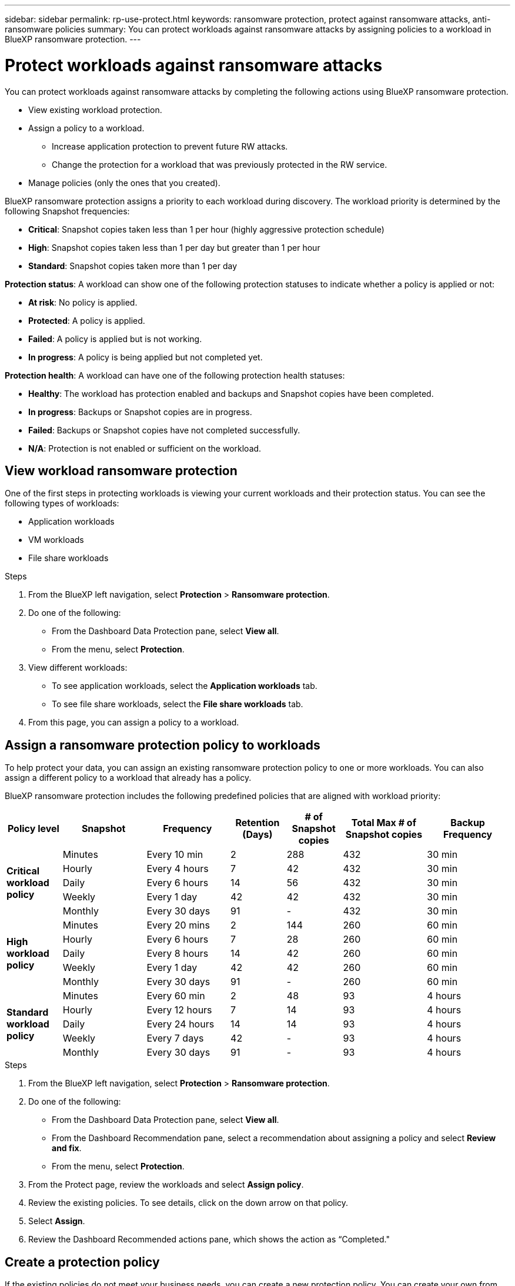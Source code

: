 ---
sidebar: sidebar
permalink: rp-use-protect.html
keywords: ransomware protection, protect against ransomware attacks, anti-ransomware policies
summary: You can protect workloads against ransomware attacks by assigning policies to a workload in BlueXP ransomware protection.
---

= Protect workloads against ransomware attacks
:hardbreaks:
:icons: font
:imagesdir: ./media

[.lead]
You can protect workloads against ransomware attacks by completing the following actions using BlueXP ransomware protection. 

* View existing workload protection. 
* Assign a policy to a workload.
** Increase application protection to prevent future RW attacks.
** Change the protection for a workload that was previously protected in the RW service.
* Manage policies (only the ones that you created).



BlueXP ransomware protection assigns a priority to each workload during discovery. The workload priority is determined by the following Snapshot frequencies: 

* *Critical*: Snapshot copies taken less than 1 per hour (highly aggressive protection schedule)
* *High*: Snapshot copies taken less than 1 per day but greater than 1 per hour
* *Standard*: Snapshot copies taken more than 1 per day 

*Protection status*: A workload can show one of the following protection statuses to indicate whether a policy is applied or not: 

* *At risk*: No policy is applied. 
* *Protected*: A policy is applied. 
* *Failed*: A policy is applied but is not working. 
* *In progress*: A policy is being applied but not completed yet. 

*Protection health*: A workload can have one of the following protection health statuses: 

* *Healthy*: The workload has protection enabled and backups and Snapshot copies have been completed. 
* *In progress*: Backups or Snapshot copies are in progress. 
* *Failed*: Backups or Snapshot copies have not completed successfully. 
* *N/A*: Protection is not enabled or sufficient on the workload. 


== View workload ransomware protection 

One of the first steps in protecting workloads is viewing your current workloads and their protection status. You can see the following types of workloads: 

* Application workloads 
* VM workloads
* File share workloads


.Steps 

. From the BlueXP left navigation, select *Protection* > *Ransomware protection*. 

. Do one of the following: 
+
* From the Dashboard Data Protection pane, select *View all*. 
* From the menu, select *Protection*.

. View different workloads: 
+
* To see application workloads, select the *Application workloads* tab. 
* To see file share workloads, select the *File share workloads* tab. 

. From this page, you can assign a policy to a workload.


== Assign a ransomware protection policy to workloads 

To help protect your data, you can assign an existing ransomware protection policy to one or more workloads. You can also assign a different policy to a workload that already has a policy.

BlueXP ransomware protection includes the following predefined policies that are aligned with workload priority: 


[cols=7*,options="header",cols="10,15a,15,10,10,15,15" width="100%"]
|===
| Policy level
| Snapshot
| Frequency
| Retention (Days)
| # of Snapshot copies
| Total Max # of Snapshot copies
| Backup Frequency


.5+| *Critical workload policy* | Minutes | Every 10 min | 2 | 288 | 432 | 30 min
 | Hourly | Every 4 hours | 7 | 42 | 432 | 30 min
 | Daily  | Every 6 hours | 14 | 56 | 432 | 30 min
 | Weekly | Every 1 day | 42 | 42 | 432 | 30 min
 | Monthly | Every 30 days | 91 | - | 432 | 30 min
.5+| *High workload policy* | Minutes | Every 20 mins | 2 | 144 | 260 | 60 min
 | Hourly | Every 6 hours | 7 | 28 | 260 | 60 min
 | Daily | Every 8 hours | 14 | 42 | 260 | 60 min
 | Weekly | Every 1 day | 42 | 42 | 260 | 60 min
 | Monthly | Every 30 days | 91 | - | 260 | 60 min


.5+| *Standard workload policy* | Minutes | Every 60 min | 2| 48 | 93 | 4 hours
 | Hourly | Every 12 hours | 7 | 14 | 93 | 4 hours 
 | Daily | Every 24 hours | 14 | 14 | 93 | 4 hours  
 | Weekly | Every 7 days | 42 | -  | 93 | 4 hours
 | Monthly | Every 30 days | 91 | - | 93 | 4 hours


|===


.Steps 

. From the BlueXP left navigation, select *Protection* > *Ransomware protection*. 

. Do one of the following: 
+
* From the Dashboard Data Protection pane, select *View all*. 
* From the Dashboard Recommendation pane, select a recommendation about assigning a policy and select *Review and fix*. 
* From the menu, select *Protection*.

. From the Protect page, review the workloads and select *Assign policy*. 

. Review the existing policies. To see details, click on the down arrow on that policy.

. Select *Assign*. 

. Review the Dashboard Recommended actions pane, which shows the action as “Completed."

== Create a protection policy 

If the existing policies do not meet your business needs, you can create a new protection policy. You can create your own from scratch or use an existing policy and modify its settings. 

You can create policies that govern primary and secondary storage and treat primary and secondary storage the same or differently. 

You can create a policy when you are managing them or during the process of assigning a policy to a workload. 

.Steps when managing policies

. From the BlueXP left navigation, select *Protection* > *Ransomware protection*. 

. From the menu, select *Protection*.
+
image:screen-protection.png[Protection page]

. From the Protect page, select *Manage policies*. 
+
image:screen-protection-policy-manage.png[Manage policies page]


. From the Manage policies page, select *Add*. 
+
image:screen-protection-policy-add.png[Add policy page]

. Enter a new policy name, or enter an existing policy name to copy it. If you enter an existing policy name, choose which policy to copy.
+
NOTE: If you choose to copy and modify an existing policy, you must change at least one setting to make it unique. 

. For each item, select the Down arrow. 

* Primary storage: 
** *Snapshot copy schedules*: Choose schedule options, the number of Snapshot copies to keep, and select to enable the schedule. 
** *Primary detection*: Enable the service to detect ransomware incidents on primary storage. 
** *Lock Snapshot copies**: Enable this to have the service lock the Snapshot copies so that they cannot be modified or deleted for a certain period of time even if a ransomware attack manages its way to the backup storage destination. This is also called _immutable storage_. 
+
This option uses NetApp DataLock technology. The period of time that the backup file is locked (and retained) is called the DataLock Retention Period. It is based on the backup policy schedule and retention setting that you defined, plus a 14-day buffer. Any DataLock retention policy that is less than 30 days is rounded up to 30 days minimum.

** *Block file extensions*: Enable this to have the service block known suspicious file extensions. The service takes automated Snapshot copies when Primary detection is enabled. 

* Secondary storage: 
** *Backup schedules*: Choose schedule options for secondary storage and enable the schedule. 
** *Secondary detection*: Enable the service to detect ransomware incidents on secondary storage. 

. Select *Add*. 

.Steps when assigning a protection policy


. From the BlueXP left navigation, select *Protection* > *Ransomware protection*. 

. From the menu, select *Protection*.
+
image:screen-protection-Protect-button.png[Protection page]

. From the Protection page, select *Protect*. 


. From the Protect page, select *Add*. 
+
image:screen-protection-policy-add.png[Add policy page]

. Complete the process, which is the same as creating a policy from the Manage policies page. 




== Assign a different protection policy 

You can choose a different protection policy for a workload. 
You might want to increase the protection to prevent future ransomware attacks by changing the protection policy. 

.Steps 

. From the BlueXP left navigation, select *Protection* > *Ransomware protection*. 

. From the menu, select *Protection*.

. From the Protect page, select a workload, and select *Protect*. 

. In the Protect page, select a different policy for the workload.

. To change any details for the policy, select the down arrow on the right and change the details. 

. Select *Save* to finish the change. 





== Edit an existing policy 

You can change the details of a policy only when the policy is not associated with a workload.

.Steps 


. From the BlueXP left navigation, select *Protection* > *Ransomware protection*. 

. From the menu, select *Protection*.

. From the Protection page, select *Manage policies*. 

. In the Manage policies page, select the *Actions* option for the policy you want to change.

. From the Actions menu, select *Edit policy*. 

. Change the details. 

. Select *Protect* to finish the change. 

== Delete a policy

You can delete a protection policy that is not currently associated with any workloads. 

.Steps 


. From the BlueXP left navigation, select *Protection* > *Ransomware protection*. 

. From the menu, select *Protection*.

. From the Protection page, select *Manage policies*. 

. In the Manage policies page, select the *Actions* option for the policy you want to delete.

. From the Actions menu, select *Delete policy*. 


== Add a backup destination from the Dashboard recommended actions

BlueXP ransomware protection can identify workloads that do not have any backups yet and also workloads that do not have any backup destinations assigned yet. 

To protect those workloads, you should add a backup destination. 

.Steps


. From the BlueXP left navigation, select *Protection* > *Ransomware protection*. 

. Review the Dashboard's Recommended actions pane. 
+
image:screen-dashboard-recommended-actions-configure-backup-destinations.png[Dashboard page]

. From the Dashboard, select *Review and fix* for the recommendation of "Configure backup destinations."

. In the *Settings > Backup destinations* page, select *Add*. 
+
image:screen-settings-backup-destinations.png[Backup destinations page the Settings option]

. Select the Down arrow next to each setting and enter or select values: 

+
For the Provider of AWS, enter the following: 

* *Provider settings*:
** Create a new bucket or bring your own bucket that will store the backups. 
** AWS account, region, credentials, secret key
+ 
https://docs.netapp.com/us-en/bluexp-s3-storage/task-add-s3-bucket.html[If you want to bring your own bucket, refer to Add S3 buckets^]. 

* *Encryption*: If you are creating a new S3 bucket, enter encryption key information given to you from the provider. If you chose an existing bucket, encryption information is already available. 
+ 
Data in the bucket is encrypted with AWS-managed keys by default. You can continue to use AWS-managed keys, or you can manage the encryption of your data using your own keys. 

* *Networking*: Choose the IPspace and whether you'll be using a Private Endpoint. 
** The IPspace is the cluster where the volumes you want to back up reside. The intercluster LIFs for this IPspace must have outbound internet access. 
** Optionally, choose whether you'll use an AWS private endpoint (PrivateLink) that you previously configured. 
+
If you want to use AWS PrivateLink, refer to https://docs.aws.amazon.com/AmazonS3/latest/userguide/privatelink-interface-endpoints.html[AWS PrivateLink for Amazon S3^].

* *Lock backups*: Choose whether you want the service to protect backups from being modified or deleted. This option uses the NetApp DataLock technology. Each backup will be locked during the retention period, or for a minimum of 30 days, plus a buffer period of up to 14 days.  
+
CAUTION: If you configure the lock backup setting now, you cannot change the setting later after the backup destination is configured. 

** *Governance mode*: Specific users (with `s3:BypassGovernanceRetention` permission) can overwrite or delete protected files during the retention period. 
** *Compliance mode*: Users cannot overwrite or delete protected backup files during the retention period. 

. Select *Add*.

.Result

The new backup destination is added to the list of backup destinations. 

image:screen-settings-backup-destinations-list.png[Backup destinations page the Settings option]